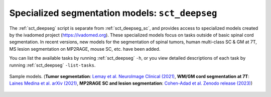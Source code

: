 Specialized segmentation models: ``sct_deepseg``
################################################

The :ref:`sct_deepseg` script is separate from :ref:`sct_deepseg_sc`, and provides access to specialized models created by the ivadomed project (https://ivadomed.org). These specialized models focus on tasks outside of basic spinal cord segmentation. In recent versions, new models for the segmentation of spinal tumors, human multi-class SC & GM at 7T, MS lesion segmentation on MP2RAGE, mouse SC, etc. have been added.

You can list the available tasks by running :ref:`sct_deepseg` ``-h``, or you view detailed descriptions of each task by running :ref:`sct_deepseg` ``-list-tasks``.

.. figure:: https://raw.githubusercontent.com/spinalcordtoolbox/doc-figures/master/spinalcord-segmentation/sct_deepseg_models.png
   :align: center

   Sample models. (**Tumor segmentation**: `Lemay et al. NeuroImage Clinical (2021) <https://pubmed.ncbi.nlm.nih.gov/34352654/>`_,
   **WM/GM cord segmentation at 7T**: `Laines Medina et al. arXiv (2021) <https://arxiv.org/pdf/2110.06516.pdf>`_,
   **MP2RAGE SC and lesion segmentation**: `Cohen-Adad et al. Zenodo release (2023) <https://doi.org/10.5281/zenodo.8376754>`_)

